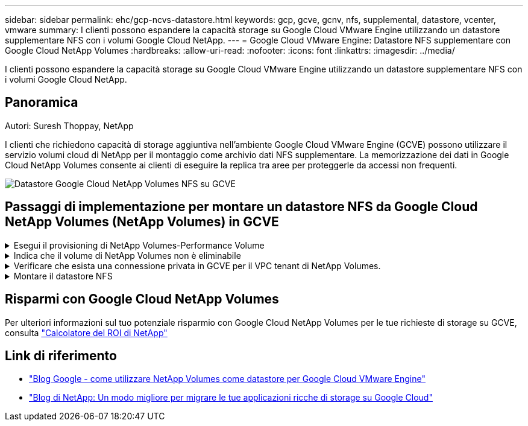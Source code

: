 ---
sidebar: sidebar 
permalink: ehc/gcp-ncvs-datastore.html 
keywords: gcp, gcve, gcnv, nfs, supplemental, datastore, vcenter, vmware 
summary: I clienti possono espandere la capacità storage su Google Cloud VMware Engine utilizzando un datastore supplementare NFS con i volumi Google Cloud NetApp. 
---
= Google Cloud VMware Engine: Datastore NFS supplementare con Google Cloud NetApp Volumes
:hardbreaks:
:allow-uri-read: 
:nofooter: 
:icons: font
:linkattrs: 
:imagesdir: ../media/


[role="lead"]
I clienti possono espandere la capacità storage su Google Cloud VMware Engine utilizzando un datastore supplementare NFS con i volumi Google Cloud NetApp.



== Panoramica

Autori: Suresh Thoppay, NetApp

I clienti che richiedono capacità di storage aggiuntiva nell'ambiente Google Cloud VMware Engine (GCVE) possono utilizzare il servizio volumi cloud di NetApp per il montaggio come archivio dati NFS supplementare. La memorizzazione dei dati in Google Cloud NetApp Volumes consente ai clienti di eseguire la replica tra aree per proteggerle da accessi non frequenti.

image:gcp_ncvs_ds01.png["Datastore Google Cloud NetApp Volumes NFS su GCVE"]



== Passaggi di implementazione per montare un datastore NFS da Google Cloud NetApp Volumes (NetApp Volumes) in GCVE

.Esegui il provisioning di NetApp Volumes-Performance Volume
[%collapsible]
====
È possibile eseguire il provisioning del volume dei volumi di Google Cloud NetApp link:https://cloud.google.com/architecture/partners/netapp-cloud-volumes/workflow["Con Google Cloud Console"] link:https://docs.netapp.com/us-en/cloud-manager-cloud-volumes-service-gcp/task-create-volumes.html["Utilizzando il portale o l'API BlueXP di NetApp"]

====
.Indica che il volume di NetApp Volumes non è eliminabile
[%collapsible]
====
Per evitare l'eliminazione accidentale del volume mentre la macchina virtuale è in esecuzione, assicurarsi che il volume sia contrassegnato come non cancellabile, come mostrato nella seguente schermata. image:gcp_ncvs_ds02.png["Opzione non eliminabile per NetApp Volumes"] Per ulteriori informazioni, consultare la link:https://cloud.google.com/architecture/partners/netapp-cloud-volumes/creating-nfs-volumes#creating_an_nfs_volume["Creazione di un volume NFS"] documentazione.

====
.Verificare che esista una connessione privata in GCVE per il VPC tenant di NetApp Volumes.
[%collapsible]
====
Per montare il datastore NFS, dovrebbe essere presente una connessione privata tra GCVE e il progetto NetApp Volumes. Per ulteriori informazioni, consulta link:https://cloud.google.com/vmware-engine/docs/networking/howto-setup-private-service-access["Come configurare l'accesso al servizio privato"]

====
.Montare il datastore NFS
[%collapsible]
====
Per istruzioni su come montare il datastore NFS su GCVE, fare riferimento link:https://cloud.google.com/vmware-engine/docs/vmware-ecosystem/howto-cloud-volumes-service-datastores["Come creare un datastore NFS con i volumi NetApp"]


NOTE: Poiché gli host vSphere sono gestiti da Google, non è possibile installare NFS vSphere API for Array Integration (VAAI) vSphere Installation Bundle (VIB).
Se hai bisogno di supporto per i volumi virtuali (vVol), contattaci.
Se si desidera utilizzare i frame jumbo, fare riferimento a. link:https://cloud.google.com/vpc/docs/mtu["Dimensioni MTU massime supportate su GCP"]

====


== Risparmi con Google Cloud NetApp Volumes

Per ulteriori informazioni sul tuo potenziale risparmio con Google Cloud NetApp Volumes per le tue richieste di storage su GCVE, consulta link:https://bluexp.netapp.com/gcve-cvs/roi["Calcolatore del ROI di NetApp"]



== Link di riferimento

* link:https://cloud.google.com/blog/products/compute/how-to-use-netapp-cvs-as-datastores-with-vmware-engine["Blog Google - come utilizzare NetApp Volumes come datastore per Google Cloud VMware Engine"]
* link:https://www.netapp.com/blog/cloud-volumes-service-google-cloud-vmware-engine/["Blog di NetApp: Un modo migliore per migrare le tue applicazioni ricche di storage su Google Cloud"]

